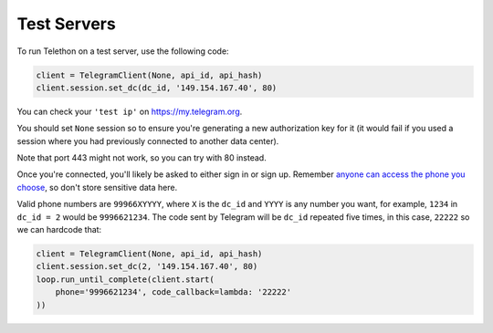 ============
Test Servers
============


To run Telethon on a test server, use the following code:

.. code-block:: python

    client = TelegramClient(None, api_id, api_hash)
    client.session.set_dc(dc_id, '149.154.167.40', 80)

You can check your ``'test ip'`` on https://my.telegram.org.

You should set ``None`` session so to ensure you're generating a new
authorization key for it (it would fail if you used a session where you
had previously connected to another data center).

Note that port 443 might not work, so you can try with 80 instead.

Once you're connected, you'll likely be asked to either sign in or sign up.
Remember `anyone can access the phone you
choose <https://core.telegram.org/api/datacenter#testing-redirects>`__,
so don't store sensitive data here.

Valid phone numbers are ``99966XYYYY``, where ``X`` is the ``dc_id`` and
``YYYY`` is any number you want, for example, ``1234`` in ``dc_id = 2`` would
be ``9996621234``. The code sent by Telegram will be ``dc_id`` repeated five
times, in this case, ``22222`` so we can hardcode that:

.. code-block:: python

    client = TelegramClient(None, api_id, api_hash)
    client.session.set_dc(2, '149.154.167.40', 80)
    loop.run_until_complete(client.start(
        phone='9996621234', code_callback=lambda: '22222'
    ))
